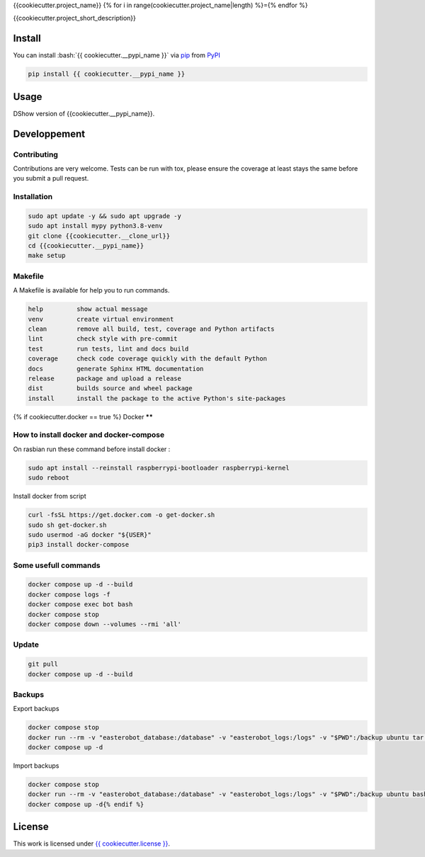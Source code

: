 .. role:: bash(code)
   :language: bash

{{cookiecutter.project_name}}
{% for i in range(cookiecutter.project_name|length) %}={% endfor %}

.. image:: {{ cookiecutter.__source }}/actions/workflows/docs.yml/badge.svg
    :target: {{ cookiecutter.__source }}/actions/workflows/docs.yml
    :alt: CI : Docs
.. image:: {{ cookiecutter.__source }}/actions/workflows/lint.yml/badge.svg
    :target: {{ cookiecutter.__source }}/actions/workflows/lint.yml
    :alt: CI : Lint
.. image:: {{ cookiecutter.__source }}/actions/workflows/tests.yml/badge.svg
    :target: {{ cookiecutter.__source }}/actions/workflows/tests.yml
    :alt: CI : Tests{% if cookiecutter.pypi %}
.. image:: https://img.shields.io/pypi/v/{{ cookiecutter.__pypi_name }}.svg
    :target: {{ cookiecutter.__pypi_url }}
    :alt: PyPI : {{ cookiecutter.__pypi_name }}
.. image:: https://img.shields.io/pypi/pyversions/{{ cookiecutter.__pypi_name }}.svg
    :target: {{ cookiecutter.__pypi_url }}
    :alt: Python : versions{% endif %}{% if cookiecutter.discord != 'no' %}
.. image:: https://img.shields.io/badge/Discord-cookiecutter-5865F2?style=flat&logo=discord&logoColor=white
    :target: {{ cookiecutter.discord }}
    :alt: Discord{% endif %}
.. image:: https://img.shields.io/badge/license-{{ cookiecutter.license.replace(" ", "%20") }}-green.svg
    :target: {{ cookiecutter.__source }}/blob/main/LICENSE
    :alt: License : {{ cookiecutter.license }}

{{cookiecutter.project_short_description}}

Install
*******

You can install :bash:`{{ cookiecutter.__pypi_name }}` via `pip <https://pypi.org/project/pip/>`_ from `PyPI <https://pypi.org/project>`_

..  code-block:: bash

    pip install {{ cookiecutter.__pypi_name }}

Usage
*****

DShow version of {{cookiecutter.__pypi_name}}.

..  code-block:: bash
    {{ cookiecutter.__pypi_name }}

Developpement
*************

Contributing
------------
Contributions are very welcome. Tests can be run with tox, please ensure
the coverage at least stays the same before you submit a pull request.

Installation
------------

..  code-block:: bash

    sudo apt update -y && sudo apt upgrade -y
    sudo apt install mypy python3.8-venv
    git clone {{cookiecutter.__clone_url}}
    cd {{cookiecutter.__pypi_name}}
    make setup

Makefile
--------

A Makefile is available for help you to run commands.

..  code-block:: text

    help         show actual message
    venv         create virtual environment
    clean        remove all build, test, coverage and Python artifacts
    lint         check style with pre-commit
    test         run tests, lint and docs build
    coverage     check code coverage quickly with the default Python
    docs         generate Sphinx HTML documentation
    release      package and upload a release
    dist         builds source and wheel package
    install      install the package to the active Python's site-packages
{% if cookiecutter.docker == true %}
Docker
******

How to install docker and docker-compose
----------------------------------------

On rasbian run these command before install docker :

..  code-block:: bash

    sudo apt install --reinstall raspberrypi-bootloader raspberrypi-kernel
    sudo reboot

Install docker from script

..  code-block:: bash

    curl -fsSL https://get.docker.com -o get-docker.sh
    sudo sh get-docker.sh
    sudo usermod -aG docker "${USER}"
    pip3 install docker-compose

Some usefull commands
---------------------

..  code-block:: bash

    docker compose up -d --build
    docker compose logs -f
    docker compose exec bot bash
    docker compose stop
    docker compose down --volumes --rmi 'all'

Update
------

..  code-block:: bash

    git pull
    docker compose up -d --build

Backups
-------

Export backups

..  code-block:: bash

    docker compose stop
    docker run --rm -v "easterobot_database:/database" -v "easterobot_logs:/logs" -v "$PWD":/backup ubuntu tar czvf /backup/backup.tar.gz -C / database logs
    docker compose up -d

Import backups

..  code-block:: bash

    docker compose stop
    docker run --rm -v "easterobot_database:/database" -v "easterobot_logs:/logs" -v "$PWD":/backup ubuntu bash -c "cd / && rm -rf /{database,logs}/* && tar xvfP /backup/backup.tar.gz"
    docker compose up -d{% endif %}
License
*******

This work is licensed under `{{ cookiecutter.license }} <{{ cookiecutter.__source }}/blob/main/LICENSE>`_.
